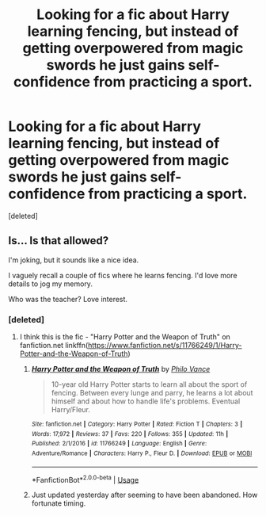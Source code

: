 #+TITLE: Looking for a fic about Harry learning fencing, but instead of getting overpowered from magic swords he just gains self-confidence from practicing a sport.

* Looking for a fic about Harry learning fencing, but instead of getting overpowered from magic swords he just gains self-confidence from practicing a sport.
:PROPERTIES:
:Score: 15
:DateUnix: 1571167026.0
:DateShort: 2019-Oct-15
:FlairText: What's That Fic?
:END:
[deleted]


** Is... Is that allowed?

I'm joking, but it sounds like a nice idea.

I vaguely recall a couple of fics where he learns fencing. I'd love more details to jog my memory.

Who was the teacher? Love interest.
:PROPERTIES:
:Score: 7
:DateUnix: 1571167407.0
:DateShort: 2019-Oct-15
:END:

*** [deleted]
:PROPERTIES:
:Score: 6
:DateUnix: 1571167883.0
:DateShort: 2019-Oct-15
:END:

**** I think this is the fic - "Harry Potter and the Weapon of Truth" on fanfiction.net linkffn([[https://www.fanfiction.net/s/11766249/1/Harry-Potter-and-the-Weapon-of-Truth]])
:PROPERTIES:
:Author: kapinirvana
:Score: 3
:DateUnix: 1571168664.0
:DateShort: 2019-Oct-15
:END:

***** [[https://www.fanfiction.net/s/11766249/1/][*/Harry Potter and the Weapon of Truth/*]] by [[https://www.fanfiction.net/u/2685799/Philo-Vance][/Philo Vance/]]

#+begin_quote
  10-year old Harry Potter starts to learn all about the sport of fencing. Between every lunge and parry, he learns a lot about himself and about how to handle life's problems. Eventual Harry/Fleur.
#+end_quote

^{/Site/:} ^{fanfiction.net} ^{*|*} ^{/Category/:} ^{Harry} ^{Potter} ^{*|*} ^{/Rated/:} ^{Fiction} ^{T} ^{*|*} ^{/Chapters/:} ^{3} ^{*|*} ^{/Words/:} ^{17,972} ^{*|*} ^{/Reviews/:} ^{37} ^{*|*} ^{/Favs/:} ^{220} ^{*|*} ^{/Follows/:} ^{355} ^{*|*} ^{/Updated/:} ^{11h} ^{*|*} ^{/Published/:} ^{2/1/2016} ^{*|*} ^{/id/:} ^{11766249} ^{*|*} ^{/Language/:} ^{English} ^{*|*} ^{/Genre/:} ^{Adventure/Romance} ^{*|*} ^{/Characters/:} ^{Harry} ^{P.,} ^{Fleur} ^{D.} ^{*|*} ^{/Download/:} ^{[[http://www.ff2ebook.com/old/ffn-bot/index.php?id=11766249&source=ff&filetype=epub][EPUB]]} ^{or} ^{[[http://www.ff2ebook.com/old/ffn-bot/index.php?id=11766249&source=ff&filetype=mobi][MOBI]]}

--------------

*FanfictionBot*^{2.0.0-beta} | [[https://github.com/tusing/reddit-ffn-bot/wiki/Usage][Usage]]
:PROPERTIES:
:Author: FanfictionBot
:Score: 2
:DateUnix: 1571168674.0
:DateShort: 2019-Oct-15
:END:


***** Just updated yesterday after seeming to have been abandoned. How fortunate timing.
:PROPERTIES:
:Score: 2
:DateUnix: 1571171288.0
:DateShort: 2019-Oct-15
:END:
